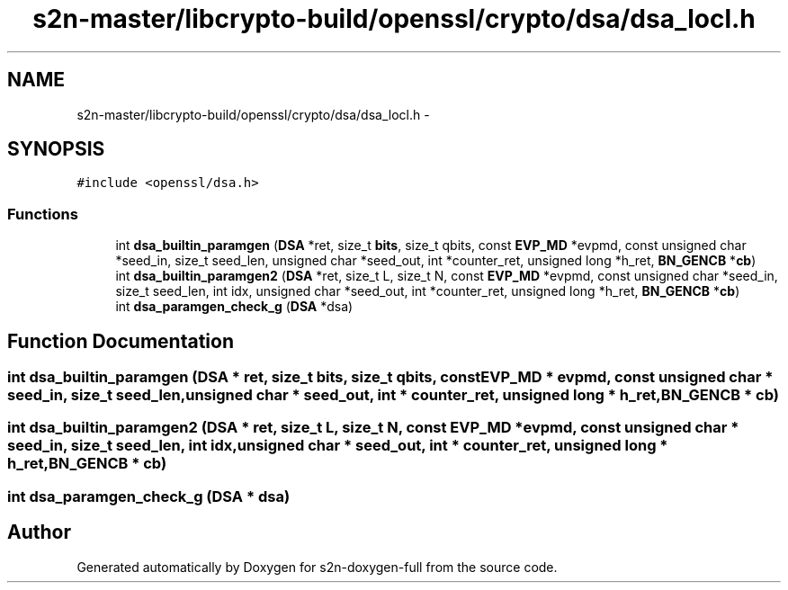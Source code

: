.TH "s2n-master/libcrypto-build/openssl/crypto/dsa/dsa_locl.h" 3 "Fri Aug 19 2016" "s2n-doxygen-full" \" -*- nroff -*-
.ad l
.nh
.SH NAME
s2n-master/libcrypto-build/openssl/crypto/dsa/dsa_locl.h \- 
.SH SYNOPSIS
.br
.PP
\fC#include <openssl/dsa\&.h>\fP
.br

.SS "Functions"

.in +1c
.ti -1c
.RI "int \fBdsa_builtin_paramgen\fP (\fBDSA\fP *ret, size_t \fBbits\fP, size_t qbits, const \fBEVP_MD\fP *evpmd, const unsigned char *seed_in, size_t seed_len, unsigned char *seed_out, int *counter_ret, unsigned long *h_ret, \fBBN_GENCB\fP *\fBcb\fP)"
.br
.ti -1c
.RI "int \fBdsa_builtin_paramgen2\fP (\fBDSA\fP *ret, size_t L, size_t N, const \fBEVP_MD\fP *evpmd, const unsigned char *seed_in, size_t seed_len, int idx, unsigned char *seed_out, int *counter_ret, unsigned long *h_ret, \fBBN_GENCB\fP *\fBcb\fP)"
.br
.ti -1c
.RI "int \fBdsa_paramgen_check_g\fP (\fBDSA\fP *dsa)"
.br
.in -1c
.SH "Function Documentation"
.PP 
.SS "int dsa_builtin_paramgen (\fBDSA\fP * ret, size_t bits, size_t qbits, const \fBEVP_MD\fP * evpmd, const unsigned char * seed_in, size_t seed_len, unsigned char * seed_out, int * counter_ret, unsigned long * h_ret, \fBBN_GENCB\fP * cb)"

.SS "int dsa_builtin_paramgen2 (\fBDSA\fP * ret, size_t L, size_t N, const \fBEVP_MD\fP * evpmd, const unsigned char * seed_in, size_t seed_len, int idx, unsigned char * seed_out, int * counter_ret, unsigned long * h_ret, \fBBN_GENCB\fP * cb)"

.SS "int dsa_paramgen_check_g (\fBDSA\fP * dsa)"

.SH "Author"
.PP 
Generated automatically by Doxygen for s2n-doxygen-full from the source code\&.

